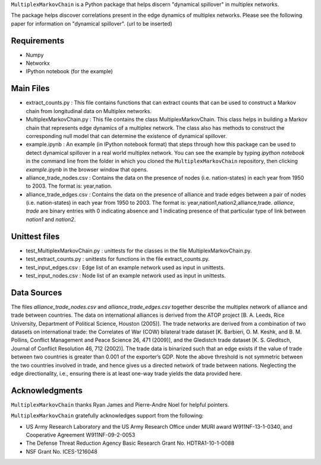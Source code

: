 ``MultiplexMarkovChain`` is a Python package that helps discern
"dynamical spillover" in multiplex networks.

The package helps discover correlations present in the edge
dynamics of multiplex networks. Please see the following paper for
information on "dynamical spillover".
(url to be inserted)


Requirements
------------

- Numpy

- Networkx

- IPython notebook (for the example)



Main Files
-----------

- extract_counts.py : This file contains functions that can extract
  counts that can be used to construct a Markov chain from
  longitudinal data on Multiplex networks.

- MultiplexMarkovChain.py : This file contains the class
  MultiplexMarkovChain. This class helps in building a Markov chain
  that represents edge dynamics of a multiplex network. The class also
  has methods to construct the corresponding null model that can
  determine the existence of dynamical spillover.

- example.ipynb : An example (in IPython notebook format) that steps
  through how this package can be used to detect dynamical spillover
  in a real world multiplex network. You can see the example by typing
  `ipython notebook` in the command line from the folder in which you
  cloned the ``MultiplexMarkovChain`` repository, then clicking
  `example.ipynb` in the browser window that opens.

- alliance_trade_nodes.csv : Contains the data on the presence of
  nodes (i.e. nation-states) in each year from 1950 to 2003. The
  format is: year,nation. 

- alliance_trade_edges.csv : Contains the data on the presence of
  alliance and trade edges between a pair of nodes
  (i.e. nation-states) in each year from 1950 to 2003. The format is:
  year,nation1,nation2,alliance,trade. `alliance`, `trade` are binary
  entries with 0 indicating absence and 1 indicating presence of that
  particular type of link between `nation1` and `nation2`.



Unittest files
----------------

- test_MultiplexMarkovChain.py : unittests for the classes in the
  file MultiplexMarkovChain.py.

- test_extract_counts.py : unittests for functions in the file
  extract_counts.py.

- test_input_edges.csv : Edge list of an example network used as input
  in unittests.

- test_input_nodes.csv : Node list of an example network used as input
  in unittests.



Data Sources
--------------

The files `alliance_trade_nodes.csv` and `alliance_trade_edges.csv`
together describe the multiplex network of alliance and trade between
countries. The data on international alliances is derived from the
ATOP project [B. A. Leeds, Rice University, Department of Political
Science, Houston (2005)]. The trade networks are derived from a
combination of two datasets on international trade: the Correlates of
War (COW) bilateral trade dataset [K. Barbieri, O. M. Keshk,
and B. M. Pollins, Conflict Management and Peace Science 26, 471
(2009)], and the Gledistch trade dataset [K. S. Gleditsch, Journal of
Conflict Resolution 46, 712 (2002)]. The trade data is binarized such
that an edge exists if the value of trade between two countries is
greater than 0.001 of the exporter’s GDP. Note the above threshold is
not symmetric between the two countries involved in trade, and hence
gives us a directed network of trade between nations. Neglecting the
edge directionality, i.e., ensuring there is at least one-way trade
yields the data provided here.




Acknowledgments
-----------------
``MultiplexMarkovChain`` thanks Ryan James and Pierre-Andre Noel for helpful
pointers. 


``MultiplexMarkovChain`` gratefully acknowledges support from the following:

- US Army Research Laboratory and the US Army Research Office under MURI award W911NF-13-1-0340, and Cooperative Agreement W911NF-09-2-0053 

- The Defense Threat Reduction Agency Basic Research Grant No. HDTRA1-10-1-0088 

- NSF Grant No. ICES-1216048
